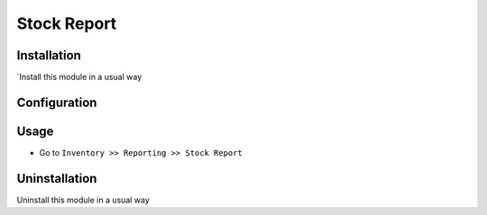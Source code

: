 ====================
Stock Report
====================

Installation
============
`Install this module in a usual way

Configuration
=============


Usage
=====
* Go to ``Inventory >> Reporting >> Stock Report``

Uninstallation
==============
Uninstall this module in a usual way